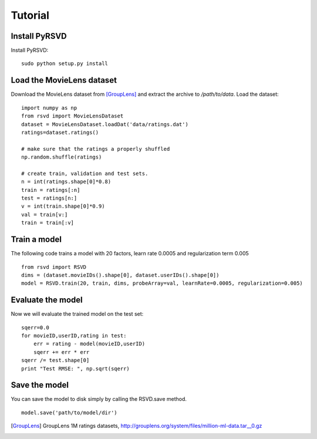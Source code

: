 .. _tutorial:

========
Tutorial
========

Install PyRSVD
==============

Install PyRSVD::

   sudo python setup.py install

Load the MovieLens dataset
==========================

Download the MovieLens dataset from [GroupLens]_ and extract the archive to `/path/to/data`. 
Load the dataset::
   
   import numpy as np
   from rsvd import MovieLensDataset
   dataset = MovieLensDataset.loadDat('data/ratings.dat')
   ratings=dataset.ratings()

   # make sure that the ratings a properly shuffled
   np.random.shuffle(ratings)
 
   # create train, validation and test sets. 
   n = int(ratings.shape[0]*0.8)
   train = ratings[:n]
   test = ratings[n:]
   v = int(train.shape[0]*0.9)
   val = train[v:]
   train = train[:v]
   
Train a model
=============

The following code trains a model with 20 factors, learn rate 0.0005 and regularization term 0.005 ::

   from rsvd import RSVD
   dims = (dataset.movieIDs().shape[0], dataset.userIDs().shape[0])
   model = RSVD.train(20, train, dims, probeArray=val, learnRate=0.0005, regularization=0.005)

Evaluate the model
==================

Now we will evaluate the trained model on the test set::

   sqerr=0.0
   for movieID,userID,rating in test:
       err = rating - model(movieID,userID)
       sqerr += err * err
   sqerr /= test.shape[0]
   print "Test RMSE: ", np.sqrt(sqerr)


Save the model
==============

You can save the model to disk simply by calling the RSVD.save method. ::

    model.save('path/to/model/dir')

.. [GroupLens] GroupLens 1M ratings datasets, http://grouplens.org/system/files/million-ml-data.tar__0.gz